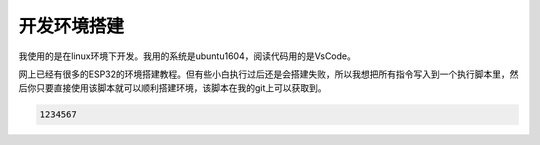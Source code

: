 ****************************
开发环境搭建
****************************

我使用的是在linux环境下开发。我用的系统是ubuntu1604，阅读代码用的是VsCode。

网上已经有很多的ESP32的环境搭建教程。但有些小白执行过后还是会搭建失败，所以我想把所有指令写入到一个执行脚本里，然后你只要直接使用该脚本就可以顺利搭建环境，该脚本在我的git上可以获取到。

.. code::

    1234567

